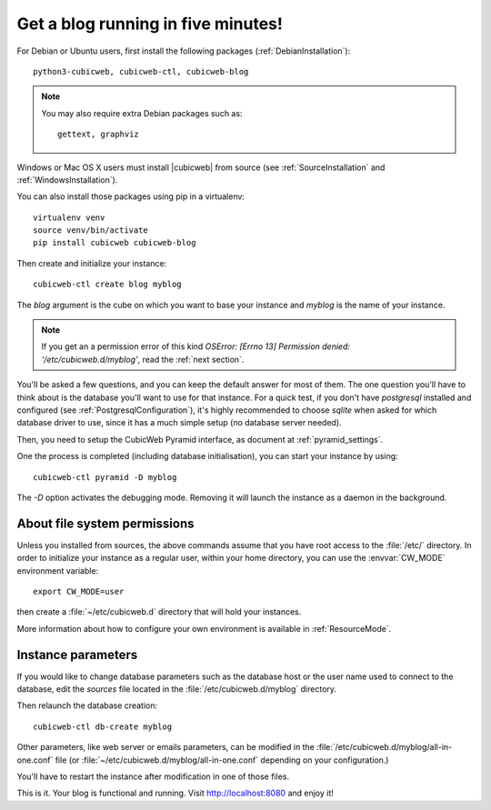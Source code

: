 .. -*- coding: utf-8 -*-

.. _TutosBaseBlogFiveMinutes:

Get a blog running in five minutes!
-----------------------------------

For Debian or Ubuntu users, first install the following packages
(:ref:`DebianInstallation`)::

    python3-cubicweb, cubicweb-ctl, cubicweb-blog

.. Note::

    You may also require extra Debian packages such as::

        gettext, graphviz

Windows or Mac OS X users must install |cubicweb| from source (see
:ref:`SourceInstallation` and :ref:`WindowsInstallation`).

You can also install those packages using pip in a virtualenv::

   virtualenv venv
   source venv/bin/activate
   pip install cubicweb cubicweb-blog

Then create and initialize your instance::

    cubicweb-ctl create blog myblog

The `blog` argument is the cube on which you want to base your instance and
`myblog` is the name of your instance.

.. Note::

   If you get an a permission error of this kind `OSError: [Errno 13]
   Permission denied: '/etc/cubicweb.d/myblog'`, read the :ref:`next section`.

You'll be asked a few questions, and you can keep the default answer for most of
them. The one question you'll have to think about is the database you'll want to
use for that instance. For a quick test, if you don't have `postgresql` installed
and configured (see :ref:`PostgresqlConfiguration`), it's highly recommended to
choose `sqlite` when asked for which database driver to use, since it has a much
simple setup (no database server needed).

Then, you need to setup the CubicWeb Pyramid interface, as document at
:ref:`pyramid_settings`.

One the process is completed (including database initialisation), you can start
your instance by using: ::

    cubicweb-ctl pyramid -D myblog

The `-D` option activates the debugging mode. Removing it will launch the instance
as a daemon in the background.

.. _AboutFileSystemPermissions:

About file system permissions
~~~~~~~~~~~~~~~~~~~~~~~~~~~~~

Unless you installed from sources, the above commands assume that you have root
access to the :file:`/etc/` directory. In order to initialize your instance as a
regular user, within your home directory, you can use the :envvar:`CW_MODE`
environment variable: ::

  export CW_MODE=user

then create a :file:`~/etc/cubicweb.d` directory that will hold your instances.

More information about how to configure your own environment is
available in :ref:`ResourceMode`.


Instance parameters
~~~~~~~~~~~~~~~~~~~

If you would like to change database parameters such as the database host or the
user name used to connect to the database, edit the `sources` file located in the
:file:`/etc/cubicweb.d/myblog` directory.

Then relaunch the database creation::

     cubicweb-ctl db-create myblog

Other parameters, like web server or emails parameters, can be modified in the
:file:`/etc/cubicweb.d/myblog/all-in-one.conf` file (or :file:`~/etc/cubicweb.d/myblog/all-in-one.conf` depending on your configuration.)

You'll have to restart the instance after modification in one of those files.

This is it. Your blog is functional and running. Visit http://localhost:8080 and enjoy it!
